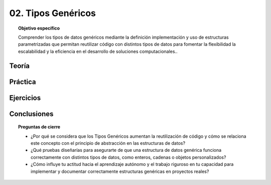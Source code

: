 ..
  Copyright (c) 2025 Allan Avendaño Sudario
  Licensed under Creative Commons Attribution-ShareAlike 4.0 International License
  SPDX-License-Identifier: CC-BY-SA-4.0

===================
02. Tipos Genéricos
===================

.. topic:: Objetivo específico
    :class: objetivo

    Comprender los tipos de datos genéricos mediante la definición implementación y uso de estructuras parametrizadas que permitan reutilizar código con distintos tipos de datos para fomentar la flexibilidad la escalabilidad y la eficiencia en el desarrollo de soluciones computacionales..

Teoría
======

Práctica
========

Ejercicios
==========

Conclusiones
============

.. topic:: Preguntas de cierre

    * ¿Por qué se considera que los Tipos Genéricos aumentan la reutilización de código y cómo se relaciona este concepto con el principio de abstracción en las estructuras de datos?
    * ¿Qué pruebas diseñarías para asegurarte de que una estructura de datos genérica funciona correctamente con distintos tipos de datos, como enteros, cadenas o objetos personalizados?
    * ¿Cómo influye tu actitud hacia el aprendizaje autónomo y el trabajo riguroso en tu capacidad para implementar y documentar correctamente estructuras genéricas en proyectos reales?